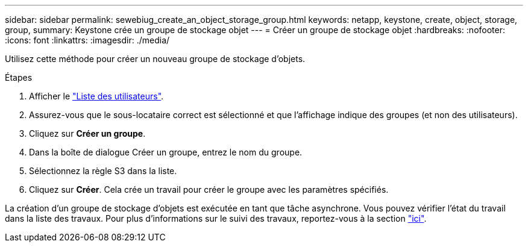 ---
sidebar: sidebar 
permalink: sewebiug_create_an_object_storage_group.html 
keywords: netapp, keystone, create, object, storage, group, 
summary: Keystone crée un groupe de stockage objet 
---
= Créer un groupe de stockage objet
:hardbreaks:
:nofooter: 
:icons: font
:linkattrs: 
:imagesdir: ./media/


[role="lead"]
Utilisez cette méthode pour créer un nouveau groupe de stockage d'objets.

.Étapes
. Afficher le link:sewebiug_view_a_list_of_users.html#view-a-list-of-users["Liste des utilisateurs"].
. Assurez-vous que le sous-locataire correct est sélectionné et que l'affichage indique des groupes (et non des utilisateurs).
. Cliquez sur *Créer un groupe*.
. Dans la boîte de dialogue Créer un groupe, entrez le nom du groupe.
. Sélectionnez la règle S3 dans la liste.
. Cliquez sur *Créer*. Cela crée un travail pour créer le groupe avec les paramètres spécifiés.


La création d'un groupe de stockage d'objets est exécutée en tant que tâche asynchrone. Vous pouvez vérifier l'état du travail dans la liste des travaux. Pour plus d'informations sur le suivi des travaux, reportez-vous à la section link:https://docs.netapp.com/us-en/keystone/sewebiug_netapp_service_engine_web_interface_overview.html#jobs-and-job-status-indicator["ici"].

